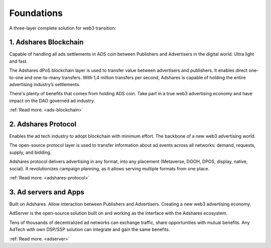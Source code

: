 Foundations
===========

A three-layer complete solution for web3 transition:

1. Adshares Blockchain
----------------------

Capable of handling all ads settlements in ADS coin between Publishers and Advertisers in the digital world. Ultra light and fast.

The Adshares dPoS blockchain layer is used to transfer value between advertisers and publishers. It enables direct
one-to-one and one-to-many transfers. With 1,4 million transfers per second, Adshares is capable of holding the entire
advertising industry’s settlements.

There's plenty of benefits that comes from holding ADS coin. Take part in a true web3 advertising economy and have
impact on the DAO governed ad industry.

:ref:`Read more. <ads-blockchain>`

2. Adshares Protocol
--------------------

Enables the ad tech industry to adopt blockchain with minimum effort. The backbone of a new web3 advertising world.

The open-source protocol layer is used to transfer information about ad events across all networks: demand, requests,
supply, and bidding.

Adshares protocol delivers advertising in any format, into any placement (Metaverse, DOOH, DPOS, display, native,
social). It revolutionizes campaign planning, as it allows serving multiple formats from one place.

:ref:`Read more. <adshares-protocol>`

3. Ad servers and Apps
----------------------

Built on Adshares. Allow interaction between Publishers and Advertisers. Creating a new web3 advertising economy.

AdServer is the open-source solution built on and working as the interface with the Adshares ecosystem.

Tens of thousands of decentralized ad networks can exchange traffic, share opportunities with mutual benefits.
Any AdTech with  own DSP/SSP solution can integrate and gain the same benefits.

:ref:`Read more. <adserver>`
